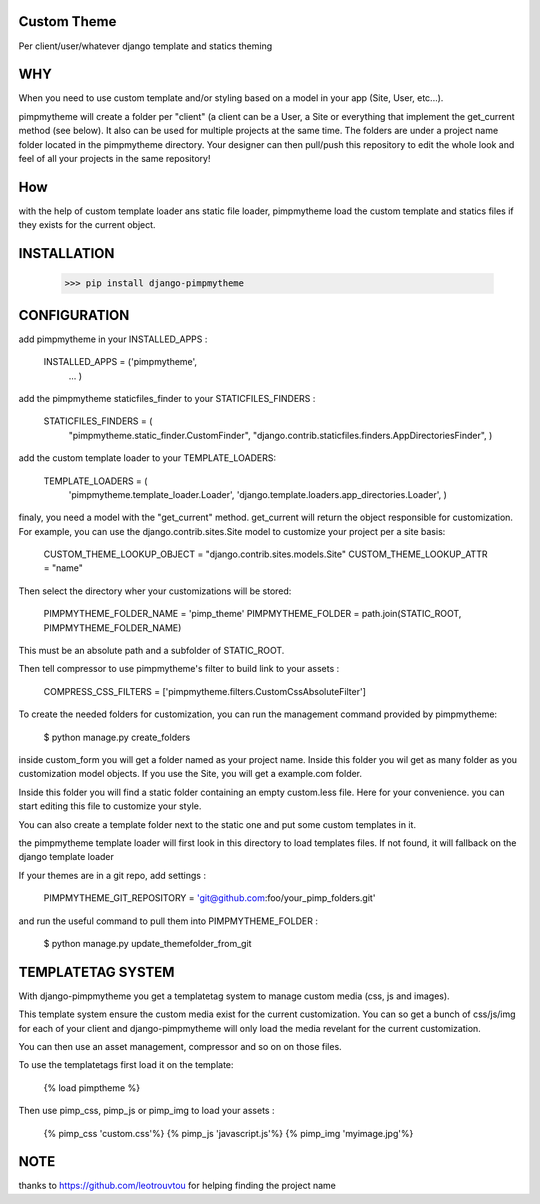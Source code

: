 Custom Theme
============

.. image:: https://travis-ci.org/novapost/django-pimpmytheme.png?branch=master
    :target: https://travis-ci.org/novapost/django-pimpmytheme

Per client/user/whatever django template and statics theming

WHY
===

When you need to use custom template and/or styling based on a model
in your app (Site, User, etc...).

pimpmytheme will create a folder per "client" (a client can be a
User, a Site or everything that implement the get_current method (see
below). It also can be used for multiple projects at the same
time. The folders are under a project name folder located in the
pimpmytheme directory. Your designer can then pull/push this
repository to edit the whole look and feel of all your projects in the
same repository!

How
===

with the help of custom template loader ans static file loader,
pimpmytheme load the custom template and statics files if they exists
for the current object.

INSTALLATION
============

    >>> pip install django-pimpmytheme

CONFIGURATION
=============

add pimpmytheme in your INSTALLED_APPS :

    INSTALLED_APPS = ('pimpmytheme',
                      ...
                      )

add the pimpmytheme staticfiles_finder to your STATICFILES_FINDERS :

    STATICFILES_FINDERS = (
        "pimpmytheme.static_finder.CustomFinder",
        "django.contrib.staticfiles.finders.AppDirectoriesFinder",
        )

add the custom template loader to your TEMPLATE_LOADERS:

    TEMPLATE_LOADERS = (
        'pimpmytheme.template_loader.Loader',
        'django.template.loaders.app_directories.Loader',
        )

finaly, you need a model with the "get_current" method. get_current
will return the object responsible for customization. For example, you
can use the django.contrib.sites.Site model to customize your project
per a site basis:

    CUSTOM_THEME_LOOKUP_OBJECT = "django.contrib.sites.models.Site"
    CUSTOM_THEME_LOOKUP_ATTR = "name"

Then select the directory wher your customizations will be stored:

    PIMPMYTHEME_FOLDER_NAME = 'pimp_theme'
    PIMPMYTHEME_FOLDER = path.join(STATIC_ROOT, PIMPMYTHEME_FOLDER_NAME)

This must be an absolute path and a subfolder of STATIC_ROOT.

Then tell compressor to use pimpmytheme's filter to build link to your assets :

    COMPRESS_CSS_FILTERS = ['pimpmytheme.filters.CustomCssAbsoluteFilter']

To create the needed folders for customization, you can run the
management command provided by pimpmytheme:

    $ python manage.py create_folders

inside custom_form you will get a folder named as your project
name. Inside this folder you wil get as many folder as you
customization model objects. If you use the Site, you will get a
example.com folder.

Inside this folder you will find a static folder containing an empty
custom.less file. Here for your convenience. you can start editing
this file to customize your style.

You can also create a template folder next to the static one and put
some custom templates in it.

the pimpmytheme template loader will first look in this directory to
load templates files. If not found, it will fallback on the django
template loader

If your themes are in a git repo, add settings :

    PIMPMYTHEME_GIT_REPOSITORY = 'git@github.com:foo/your_pimp_folders.git'

and run the useful command to pull them into PIMPMYTHEME_FOLDER :

    $ python manage.py update_themefolder_from_git


TEMPLATETAG SYSTEM
==================

With django-pimpmytheme you get a templatetag system to manage custom
media (css, js and images).

This template system ensure the custom media exist for the current
customization. You can so get a bunch of css/js/img for each of your
client and django-pimpmytheme will only load the media revelant for
the current customization.

You can then use an asset management, compressor and so on on those
files.

To use the templatetags first load it on the template:

    {% load pimptheme %}

Then use pimp_css, pimp_js or pimp_img to load your assets :

    {% pimp_css 'custom.css'%}
    {% pimp_js 'javascript.js'%}
    {% pimp_img 'myimage.jpg'%}

NOTE
====

thanks to https://github.com/leotrouvtou for helping finding the
project name
